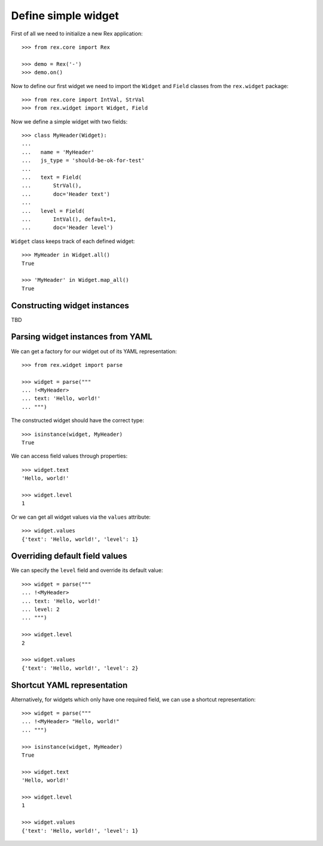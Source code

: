 Define simple widget
====================

First of all we need to initialize a new Rex application::

    >>> from rex.core import Rex

    >>> demo = Rex('-')
    >>> demo.on()

Now to define our first widget we need to import the ``Widget`` and ``Field``
classes from the ``rex.widget`` package::

    >>> from rex.core import IntVal, StrVal
    >>> from rex.widget import Widget, Field

Now we define a simple widget with two fields::

    >>> class MyHeader(Widget):
    ...
    ...   name = 'MyHeader'
    ...   js_type = 'should-be-ok-for-test'
    ...
    ...   text = Field(
    ...       StrVal(),
    ...       doc='Header text')
    ...
    ...   level = Field(
    ...       IntVal(), default=1,
    ...       doc='Header level')

``Widget`` class keeps track of each defined widget::

    >>> MyHeader in Widget.all()
    True

    >>> 'MyHeader' in Widget.map_all()
    True

Constructing widget instances
-----------------------------

TBD

Parsing widget instances from YAML
----------------------------------

We can get a factory for our widget out of its YAML representation::

    >>> from rex.widget import parse

    >>> widget = parse("""
    ... !<MyHeader>
    ... text: 'Hello, world!'
    ... """)

The constructed widget should have the correct type::

    >>> isinstance(widget, MyHeader)
    True

We can access field values through properties::

    >>> widget.text
    'Hello, world!'

    >>> widget.level
    1

Or we can get all widget values via the ``values`` attribute::

    >>> widget.values
    {'text': 'Hello, world!', 'level': 1}

Overriding default field values
-------------------------------

We can specify the ``level`` field and override its default value::

    >>> widget = parse("""
    ... !<MyHeader>
    ... text: 'Hello, world!'
    ... level: 2
    ... """)

    >>> widget.level
    2

    >>> widget.values
    {'text': 'Hello, world!', 'level': 2}

Shortcut YAML representation
----------------------------

Alternatively, for widgets which only have one required field, we can use 
a shortcut representation::

    >>> widget = parse("""
    ... !<MyHeader> "Hello, world!"
    ... """)

    >>> isinstance(widget, MyHeader)
    True

    >>> widget.text
    'Hello, world!'

    >>> widget.level
    1

    >>> widget.values
    {'text': 'Hello, world!', 'level': 1}

